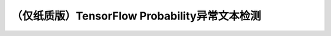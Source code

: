 （仅纸质版）TensorFlow Probability异常文本检测
=================================================================